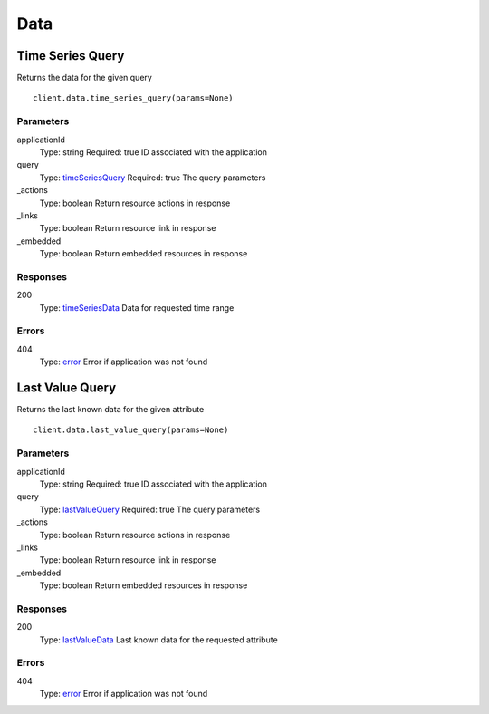 Data
====


Time Series Query
-----------------

Returns the data for the given query

::

    client.data.time_series_query(params=None)


Parameters
**********

applicationId
    Type: string
    Required: true
    ID associated with the application

query
    Type: `timeSeriesQuery <_schemas.rst#timeSeriesQuery>`_
    Required: true
    The query parameters

_actions
    Type: boolean
    Return resource actions in response

_links
    Type: boolean
    Return resource link in response

_embedded
    Type: boolean
    Return embedded resources in response


Responses
*********

200
    Type: `timeSeriesData <_schemas.rst#timeSeriesData>`_
    Data for requested time range


Errors
******

404
    Type: `error <_schemas.rst#error>`_
    Error if application was not found


Last Value Query
----------------

Returns the last known data for the given attribute

::

    client.data.last_value_query(params=None)


Parameters
**********

applicationId
    Type: string
    Required: true
    ID associated with the application

query
    Type: `lastValueQuery <_schemas.rst#lastValueQuery>`_
    Required: true
    The query parameters

_actions
    Type: boolean
    Return resource actions in response

_links
    Type: boolean
    Return resource link in response

_embedded
    Type: boolean
    Return embedded resources in response


Responses
*********

200
    Type: `lastValueData <_schemas.rst#lastValueData>`_
    Last known data for the requested attribute


Errors
******

404
    Type: `error <_schemas.rst#error>`_
    Error if application was not found
